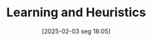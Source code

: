 #+title:      Learning and Heuristics
#+date:       [2025-02-03 seg 18:05]
#+filetags:   :experimental:heuristics:learning:
#+identifier: 20250203T180559
#+OPTIONS: num:nil ^:{} toc:nil
